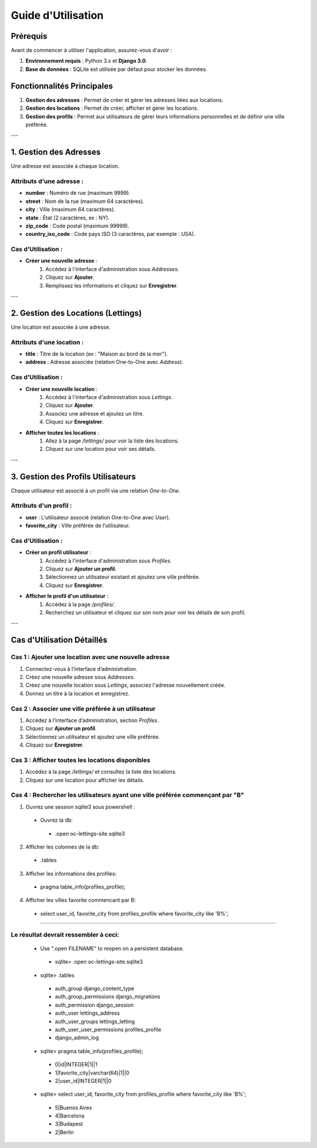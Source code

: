=======================
Guide d'Utilisation
=======================

Prérequis
=========

Avant de commencer à utiliser l'application, assurez-vous d'avoir :

1. **Environnement requis** : Python 3.x et **Django 3.0**.
2. **Base de données** : SQLite est utilisée par défaut pour stocker les données.

Fonctionnalités Principales
==========================

1. **Gestion des adresses** : Permet de créer et gérer les adresses liées aux locations.
2. **Gestion des locations** : Permet de créer, afficher et gérer les locations.
3. **Gestion des profils** : Permet aux utilisateurs de gérer leurs informations personnelles et de définir une ville préférée.

---

1. **Gestion des Adresses**
===========================

Une adresse est associée à chaque location.

Attributs d'une adresse :
-------------------------
- **number** : Numéro de rue (maximum 9999).
- **street** : Nom de la rue (maximum 64 caractères).
- **city** : Ville (maximum 64 caractères).
- **state** : État (2 caractères, ex : NY).
- **zip_code** : Code postal (maximum 99999).
- **country_iso_code** : Code pays ISO (3 caractères, par exemple : USA).

Cas d'Utilisation :
------------------
- **Créer une nouvelle adresse** :
   1. Accédez à l'interface d'administration sous `Addresses`.
   2. Cliquez sur **Ajouter**.
   3. Remplissez les informations et cliquez sur **Enregistrer**.

---

2. **Gestion des Locations (Lettings)**
=====================================

Une location est associée à une adresse.

Attributs d'une location :
--------------------------
- **title** : Titre de la location (ex : "Maison au bord de la mer").
- **address** : Adresse associée (relation One-to-One avec `Address`).

Cas d'Utilisation :
------------------
- **Créer une nouvelle location** :
   1. Accédez à l'interface d'administration sous `Lettings`.
   2. Cliquez sur **Ajouter**.
   3. Associez une adresse et ajoutez un titre.
   4. Cliquez sur **Enregistrer**.

- **Afficher toutes les locations** :
   1. Allez à la page `/lettings/` pour voir la liste des locations.
   2. Cliquez sur une location pour voir ses détails.

---

3. **Gestion des Profils Utilisateurs**
====================================

Chaque utilisateur est associé à un profil via une relation *One-to-One*.

Attributs d'un profil :
----------------------
- **user** : L’utilisateur associé (relation One-to-One avec `User`).
- **favorite_city** : Ville préférée de l’utilisateur.

Cas d'Utilisation :
------------------
- **Créer un profil utilisateur** :
   1. Accédez à l'interface d'administration sous `Profiles`.
   2. Cliquez sur **Ajouter un profil**.
   3. Sélectionnez un utilisateur existant et ajoutez une ville préférée.
   4. Cliquez sur **Enregistrer**.

- **Afficher le profil d'un utilisateur** :
   1. Accédez à la page `/profiles/`.
   2. Recherchez un utilisateur et cliquez sur son nom pour voir les détails de son profil.

---

Cas d'Utilisation Détaillés
==========================

**Cas 1 : Ajouter une location avec une nouvelle adresse**
---------------------------------------------------------
1. Connectez-vous à l’interface d’administration.
2. Créez une nouvelle adresse sous `Addresses`.
3. Créez une nouvelle location sous `Lettings`, associez l'adresse nouvellement créée.
4. Donnez un titre à la location et enregistrez.

**Cas 2 : Associer une ville préférée à un utilisateur**
--------------------------------------------------------
1. Accédez à l’interface d’administration, section `Profiles`.
2. Cliquez sur **Ajouter un profil**.
3. Sélectionnez un utilisateur et ajoutez une ville préférée.
4. Cliquez sur **Enregistrer**.

**Cas 3 : Afficher toutes les locations disponibles**
------------------------------------------------------
1. Accédez à la page `/lettings/` et consultez la liste des locations.
2. Cliquez sur une location pour afficher les détails.

**Cas 4 : Rechercher les utilisateurs ayant une ville préférée commençant par "B"**
------------------------------------------------------------------------------------
1. Ouvrez une session sqlite3 sous powershell :
 - Ouvrez la db:
  - .open oc-lettings-site.sqlite3
2. Afficher les colonnes de la db:
 - .tables
3. Afficher les informations des profiles:
 - pragma table_info(profiles_profile);
4. Afficher les villes favorite commencant par B:
 - select user_id, favorite_city from profiles_profile where favorite_city like 'B%';

-------

**Le résultat devrait ressembler à ceci:**
------------------------------------------

 - Use ".open FILENAME" to reopen on a persistent database.
  - sqlite> .open oc-lettings-site.sqlite3
 - sqlite> .tables
  - auth_group                  django_content_type
  - auth_group_permissions      django_migrations
  - auth_permission             django_session
  - auth_user                   lettings_address
  - auth_user_groups            lettings_letting
  - auth_user_user_permissions  profiles_profile
  - django_admin_log
 - sqlite> pragma table_info(profiles_profile);
  - 0|id|INTEGER|1||1
  - 1|favorite_city|varchar(64)|1||0
  - 2|user_id|INTEGER|1||0
 - sqlite> select user_id, favorite_city from profiles_profile where favorite_city like 'B%';
  - 5|Buenos Aires
  - 4|Barcelona
  - 3|Budapest
  - 2|Berlin


